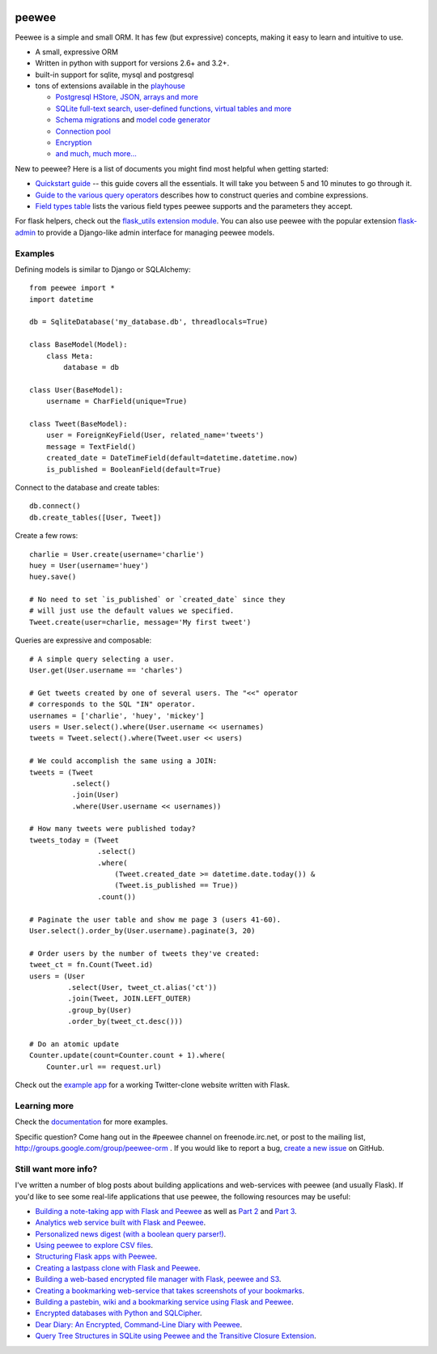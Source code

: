 .. image:: http://media.charlesleifer.com/blog/photos/p1423749536.32.png

peewee
======

Peewee is a simple and small ORM. It has few (but expressive) concepts, making it easy to learn and intuitive to use.

* A small, expressive ORM
* Written in python with support for versions 2.6+ and 3.2+.
* built-in support for sqlite, mysql and postgresql
* tons of extensions available in the `playhouse <http://docs.peewee-orm.com/en/latest/peewee/playhouse.html>`_

  * `Postgresql HStore, JSON, arrays and more <http://docs.peewee-orm.com/en/latest/peewee/playhouse.html#postgres-ext>`_
  * `SQLite full-text search, user-defined functions, virtual tables and more <http://docs.peewee-orm.com/en/latest/peewee/playhouse.html#sqlite-ext>`_
  * `Schema migrations <http://docs.peewee-orm.com/en/latest/peewee/playhouse.html#migrate>`_ and `model code generator <http://docs.peewee-orm.com/en/latest/peewee/playhouse.html#pwiz>`_
  * `Connection pool <http://docs.peewee-orm.com/en/latest/peewee/playhouse.html#pool>`_
  * `Encryption <http://docs.peewee-orm.com/en/latest/peewee/playhouse.html#sqlcipher-ext>`_
  * `and much, much more... <http://docs.peewee-orm.com/en/latest/peewee/playhouse.html>`_

New to peewee? Here is a list of documents you might find most helpful when getting
started:

* `Quickstart guide <http://docs.peewee-orm.com/en/latest/peewee/quickstart.html#quickstart>`_ -- this guide covers all the essentials. It will take you between 5 and 10 minutes to go through it.
* `Guide to the various query operators <http://docs.peewee-orm.com/en/latest/peewee/querying.html#query-operators>`_ describes how to construct queries and combine expressions.
* `Field types table <http://docs.peewee-orm.com/en/latest/peewee/models.html#field-types-table>`_ lists the various field types peewee supports and the parameters they accept.

For flask helpers, check out the `flask_utils extension module <http://docs.peewee-orm.com/en/latest/peewee/playhouse.html#flask-utils>`_. You can also use peewee with the popular extension `flask-admin <http://flask-admin.readthedocs.org/en/latest/>`_ to provide a Django-like admin interface for managing peewee models.

Examples
--------

Defining models is similar to Django or SQLAlchemy::

    from peewee import *
    import datetime

    db = SqliteDatabase('my_database.db', threadlocals=True)

    class BaseModel(Model):
        class Meta:
            database = db

    class User(BaseModel):
        username = CharField(unique=True)

    class Tweet(BaseModel):
        user = ForeignKeyField(User, related_name='tweets')
        message = TextField()
        created_date = DateTimeField(default=datetime.datetime.now)
        is_published = BooleanField(default=True)

Connect to the database and create tables::

    db.connect()
    db.create_tables([User, Tweet])

Create a few rows::

    charlie = User.create(username='charlie')
    huey = User(username='huey')
    huey.save()

    # No need to set `is_published` or `created_date` since they
    # will just use the default values we specified.
    Tweet.create(user=charlie, message='My first tweet')

Queries are expressive and composable::

    # A simple query selecting a user.
    User.get(User.username == 'charles')

    # Get tweets created by one of several users. The "<<" operator
    # corresponds to the SQL "IN" operator.
    usernames = ['charlie', 'huey', 'mickey']
    users = User.select().where(User.username << usernames)
    tweets = Tweet.select().where(Tweet.user << users)

    # We could accomplish the same using a JOIN:
    tweets = (Tweet
              .select()
              .join(User)
              .where(User.username << usernames))

    # How many tweets were published today?
    tweets_today = (Tweet
                    .select()
                    .where(
                        (Tweet.created_date >= datetime.date.today()) &
                        (Tweet.is_published == True))
                    .count())

    # Paginate the user table and show me page 3 (users 41-60).
    User.select().order_by(User.username).paginate(3, 20)

    # Order users by the number of tweets they've created:
    tweet_ct = fn.Count(Tweet.id)
    users = (User
             .select(User, tweet_ct.alias('ct'))
             .join(Tweet, JOIN.LEFT_OUTER)
             .group_by(User)
             .order_by(tweet_ct.desc()))

    # Do an atomic update
    Counter.update(count=Counter.count + 1).where(
        Counter.url == request.url)

Check out the `example app <http://docs.peewee-orm.com/en/latest/peewee/example.html>`_ for a working Twitter-clone website written with Flask.

Learning more
-------------

Check the `documentation <http://docs.peewee-orm.com/>`_ for more examples.

Specific question? Come hang out in the #peewee channel on freenode.irc.net, or post to the mailing list, http://groups.google.com/group/peewee-orm . If you would like to report a bug, `create a new issue <https://github.com/coleifer/peewee/issues/new>`_ on GitHub.

Still want more info?
---------------------

.. image:: http://media.charlesleifer.com/blog/photos/wat.jpg

I've written a number of blog posts about building applications and web-services with peewee (and usually Flask). If you'd like to see some real-life applications that use peewee, the following resources may be useful:

* `Building a note-taking app with Flask and Peewee <http://charlesleifer.com/blog/saturday-morning-hack-a-little-note-taking-app-with-flask/>`_ as well as `Part 2 <http://charlesleifer.com/blog/saturday-morning-hacks-revisiting-the-notes-app/>`_ and `Part 3 <http://charlesleifer.com/blog/saturday-morning-hacks-adding-full-text-search-to-the-flask-note-taking-app/>`_.
* `Analytics web service built with Flask and Peewee <http://charlesleifer.com/blog/saturday-morning-hacks-building-an-analytics-app-with-flask/>`_.
* `Personalized news digest (with a boolean query parser!) <http://charlesleifer.com/blog/saturday-morning-hack-personalized-news-digest-with-boolean-query-parser/>`_.
* `Using peewee to explore CSV files <http://charlesleifer.com/blog/using-peewee-to-explore-csv-files/>`_.
* `Structuring Flask apps with Peewee <http://charlesleifer.com/blog/structuring-flask-apps-a-how-to-for-those-coming-from-django/>`_.
* `Creating a lastpass clone with Flask and Peewee <http://charlesleifer.com/blog/creating-a-personal-password-manager/>`_.
* `Building a web-based encrypted file manager with Flask, peewee and S3 <http://charlesleifer.com/blog/web-based-encrypted-file-storage-using-flask-and-aws/>`_.
* `Creating a bookmarking web-service that takes screenshots of your bookmarks <http://charlesleifer.com/blog/building-bookmarking-service-python-and-phantomjs/>`_.
* `Building a pastebin, wiki and a bookmarking service using Flask and Peewee <http://charlesleifer.com/blog/dont-sweat-small-stuff-use-flask-blueprints/>`_.
* `Encrypted databases with Python and SQLCipher <http://charlesleifer.com/blog/encrypted-sqlite-databases-with-python-and-sqlcipher/>`_.
* `Dear Diary: An Encrypted, Command-Line Diary with Peewee <http://charlesleifer.com/blog/dear-diary-an-encrypted-command-line-diary-with-python/>`_.
* `Query Tree Structures in SQLite using Peewee and the Transitive Closure Extension <http://charlesleifer.com/blog/querying-tree-structures-in-sqlite-using-python-and-the-transitive-closure-extension/>`_.
